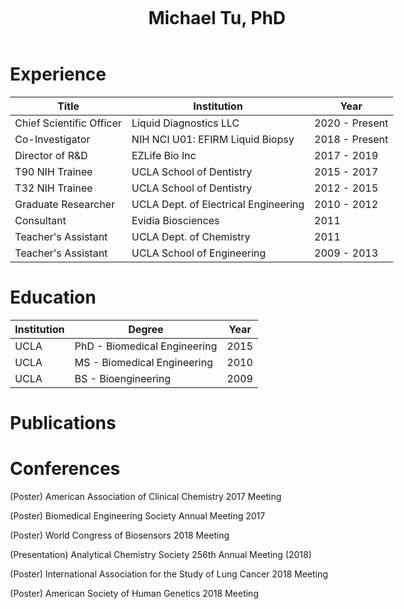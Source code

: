 #+HTML_HEAD: <style>        body { max-width: 75ch; padding: 2rem; margin: auto;} </style>
#+OPTIONS: html-postamble:nil   html-preamble:nil toc:nil num:nil broken-links:nil


#+TITLE: Michael Tu, PhD

* Experience

#+HTML: <center>
| Title                    | Institution                          | Year           |
|--------------------------+--------------------------------------+----------------|
| Chief Scientific Officer | Liquid Diagnostics LLC               | 2020 - Present |
| Co-Investigator          | NIH NCI U01: EFIRM Liquid Biopsy     | 2018 - Present |
| Director of R&D          | EZLife Bio Inc                       | 2017 - 2019    |
| T90 NIH Trainee          | UCLA School of Dentistry             | 2015 - 2017    |
| T32 NIH Trainee          | UCLA School of Dentistry             | 2012 - 2015    |
| Graduate Researcher      | UCLA Dept. of Electrical Engineering | 2010 - 2012    |
| Consultant               | Evidia Biosciences                   | 2011           |
| Teacher's Assistant      | UCLA Dept. of Chemistry              | 2011           |
| Teacher's Assistant      | UCLA School of Engineering           | 2009 - 2013    |
#+HTML: </center>


* Education

#+HTML: <center>
| Institution | Degree                       | Year |
|-------------+------------------------------+------|
| UCLA        | PhD - Biomedical Engineering | 2015 |
| UCLA        | MS - Biomedical Engineering  | 2010 |
| UCLA        | BS - Bioengineering          | 2009 |
#+HTML: </center>


* Publications

[1]M. Suh, C.-A. Chen, J. Woodbridge, M.K. Tu, J.I. Kim, A. Nahapetian, L.S. Evangelista, M. Sarrafzadeh, A Remote Patient Monitoring System for Congestive Heart Failure, Journal of Medical Systems. 35 (2011) 1165–1179. https://doi.org/10.1007/s10916-011-9733-y.

[2]Z. Wang, F. Li, J. Rufo, C. Chen, S. Yang, L. Li, J. Zhang, J. Cheng, Y. Kim, M. Wu, E. Abemayor, M. Tu, D. Chia, R. Spruce, N. Batis, H. Mehanna, D.T.W. Wong, T.J. Huang, Acoustofluidic Salivary Exosome Isolation, The Journal of Molecular Diagnostics. 22 (2020) 50–59. https://doi.org/10.1016/j.jmoldx.2019.08.004.

[3]M. Tu, F. Wei, J. Yang, D. Wong, Detection of Exosomal Biomarker by Electric Field-induced Release and Measurement (EFIRM), Journal of Visualized Experiments. (2015). https://doi.org/10.3791/52439.

[4]S. Ishikawa, M. Sugimoto, K. Kitabatake, M. Tu, A. Sugano, I. Yamamori, A. Iba, K. Yusa, M. Kaneko, S. Ota, K. Hiwatari, A. Enomoto, T. Masaru, M. Iino, Effect of timing of collection of salivary metabolomic biomarkers on oral cancer detection, Amino Acids. 49 (2017) 761–770. https://doi.org/10.1007/s00726-017-2378-5.

[5]C. Wang, A. Wang, F. Wei, D.T.W. Wong, M. Tu, Electric Field-Induced Disruption and Releasing Viable Content from Extracellular Vesicles, in: W.P. Kuo, S. Jia (Eds.), Extracellular Vesicles, Springer New York, New York, NY, 2017: pp. 367–376. https://doi.org/10.1007/978-1-4939-7253-1_30.

[6]F. Wei, C.M. Strom, J. Cheng, C.-C. Lin, C.-Y. Hsu, G.W. Soo Hoo, D. Chia, Y. Kim, F. Li, D. Elashoff, T. Grognan, M. Tu, W. Liao, R. Xian, W.W. Grody, W.-C. Su, D.T.W. Wong, Electric Field–Induced Release and Measurement Liquid Biopsy for Noninvasive Early Lung Cancer Assessment, The Journal of Molecular Diagnostics. 20 (2018) 738–742. https://doi.org/10.1016/j.jmoldx.2018.06.008.

[7]K.E. Kaczor-Urbanowicz, C. Martín Carreras-Presas, T. Kaczor, M. Tu, F. Wei, F. Garcia-Godoy, D.T.W. Wong, Emerging technologies for salivaomics in cancer detection, Journal of Cellular and Molecular Medicine. 21 (2017) 640–647. https://doi.org/10.1111/jcmm.13007.

[8]S. Ishikawa, D.T.W. Wong, M. Sugimoto, F.O. Gleber-Netto, F. Li, M. Tu, Y. Zhang, D. Akin, M. Iino, Identification of salivary metabolites for oral squamous cell carcinoma and oral epithelial dysplasia screening from persistent suspicious oral mucosal lesions, Clinical Oral Investigations. (2018). https://doi.org/10.1007/s00784-018-2777-3.

[9]M. Tu, D. Chia, F. Wei, D. Wong, Liquid biopsy for detection of actionable oncogenic mutations in human cancers and electric field induced release and measurement liquid biopsy (eLB), The Analyst. (2016). https://doi.org/10.1039/C5AN01863C.

[10]A. Wang, C. Wang, M. Tu, D. Wong, Oral Biofluid Biomarker Research: Current Status and Emerging Frontiers, Diagnostics. 6 (2016) 45. https://doi.org/10.3390/diagnostics6040045.

[11]M. Tu, M.Y. Wong, X. Sun, M. Dai, R. Huang, Y. Chen, X. Lin, A. Yang, Q. Zheng, W. Liao, Rapid PCR-free meat species mitochondrial DNA identification using Electric Field Induced Release and Measurement (EFIRM®), Analytica Chimica Acta. 1099 (2020) 68–74. https://doi.org/10.1016/j.aca.2019.11.051.

[12]K.E. Kaczor-Urbanowicz, C. Martin Carreras-Presas, K. Aro, M. Tu, F. Garcia-Godoy, D.T. Wong, Saliva diagnostics – Current views and directions, Experimental Biology and Medicine. 242 (2017) 459–472. https://doi.org/10.1177/1535370216681550.

[13]K. Aro, F. Wei, D.T. Wong, M. Tu, Saliva Liquid Biopsy for Point-of-Care Applications, Frontiers in Public Health. 5 (2017). https://doi.org/10.3389/fpubh.2017.00077.

[14]F. Wei, C. Strom, R. Xian, W. Liao, J. Cheng, M. Tu, D. Chia, Y. Kim, F. Li, C. Lin, W.-C. Su, W. Grody, D.T. Wong, Technical validation of the electric field-induced release and measurement (EFIRM) assay for the detection of EGFR mutations in circulating cell free DNA in plasma and saliva., JCO. 36 (2018) e24172–e24172. https://doi.org/10.1200/JCO.2018.36.15_suppl.e24172.


* Conferences

(Poster) American Association of Clinical Chemistry 2017 Meeting

(Poster) Biomedical Engineering Society Annual Meeting 2017

(Poster) World Congress of Biosensors 2018 Meeting

(Presentation) Analytical Chemistry Society 256th Annual Meeting (2018)

(Poster) International Association for the Study of Lung Cancer 2018 Meeting

(Poster) American Society of Human Genetics 2018 Meeting

